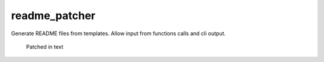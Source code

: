 readme_patcher
==============

Generate README files from templates. Allow input from functions calls and cli output.

    Patched in text